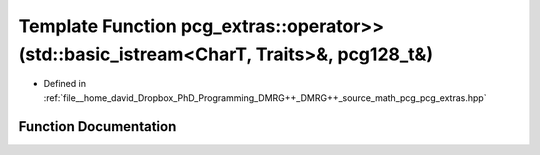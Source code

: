 .. _exhale_function_namespacepcg__extras_1a4705963e2fdfc7b83823cf0fad8bfc1d:

Template Function pcg_extras::operator>>(std::basic_istream<CharT, Traits>&, pcg128_t&)
=======================================================================================

- Defined in :ref:`file__home_david_Dropbox_PhD_Programming_DMRG++_DMRG++_source_math_pcg_pcg_extras.hpp`


Function Documentation
----------------------


.. doxygenfunction:: pcg_extras::operator>>(std::basic_istream<CharT, Traits>&, pcg128_t&)
